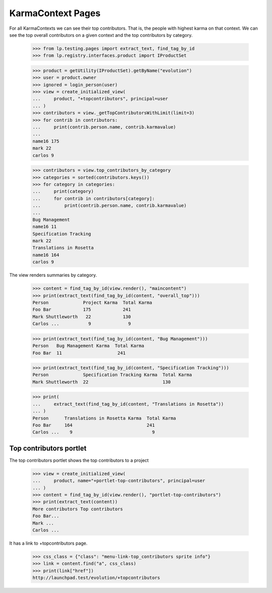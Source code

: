 KarmaContext Pages
==================

For all KarmaContexts we can see their top contributors.  That is, the
people with highest karma on that context.  We can see the top overall
contributors on a given context and the top contributors by category.

    >>> from lp.testing.pages import extract_text, find_tag_by_id
    >>> from lp.registry.interfaces.product import IProductSet

    >>> product = getUtility(IProductSet).getByName("evolution")
    >>> user = product.owner
    >>> ignored = login_person(user)
    >>> view = create_initialized_view(
    ...     product, "+topcontributors", principal=user
    ... )
    >>> contributors = view._getTopContributorsWithLimit(limit=3)
    >>> for contrib in contributors:
    ...     print(contrib.person.name, contrib.karmavalue)
    ...
    name16 175
    mark 22
    carlos 9

    >>> contributors = view.top_contributors_by_category
    >>> categories = sorted(contributors.keys())
    >>> for category in categories:
    ...     print(category)
    ...     for contrib in contributors[category]:
    ...         print(contrib.person.name, contrib.karmavalue)
    ...
    Bug Management
    name16 11
    Specification Tracking
    mark 22
    Translations in Rosetta
    name16 164
    carlos 9

The view renders summaries by category.

    >>> content = find_tag_by_id(view.render(), "maincontent")
    >>> print(extract_text(find_tag_by_id(content, "overall_top")))
    Person             Project Karma  Total Karma
    Foo Bar            175            241
    Mark Shuttleworth   22            130
    Carlos ...           9              9

    >>> print(extract_text(find_tag_by_id(content, "Bug Management")))
    Person   Bug Management Karma  Total Karma
    Foo Bar  11                     241

    >>> print(extract_text(find_tag_by_id(content, "Specification Tracking")))
    Person             Specification Tracking Karma  Total Karma
    Mark Shuttleworth  22                            130

    >>> print(
    ...     extract_text(find_tag_by_id(content, "Translations in Rosetta"))
    ... )
    Person      Translations in Rosetta Karma  Total Karma
    Foo Bar     164                            241
    Carlos ...    9                              9


Top contributors portlet
------------------------

The top contributors portlet shows the top contributors to a project

    >>> view = create_initialized_view(
    ...     product, name="+portlet-top-contributors", principal=user
    ... )
    >>> content = find_tag_by_id(view.render(), "portlet-top-contributors")
    >>> print(extract_text(content))
    More contributors Top contributors
    Foo Bar...
    Mark ...
    Carlos ...

It has a link to +topcontributors page.

    >>> css_class = {"class": "menu-link-top_contributors sprite info"}
    >>> link = content.find("a", css_class)
    >>> print(link["href"])
    http://launchpad.test/evolution/+topcontributors

